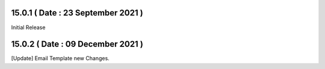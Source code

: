 15.0.1 ( Date : 23 September 2021 )
-----------------------------------

Initial Release

15.0.2 ( Date : 09 December 2021 )
----------------------------------

[Update] Email Template new Changes.
